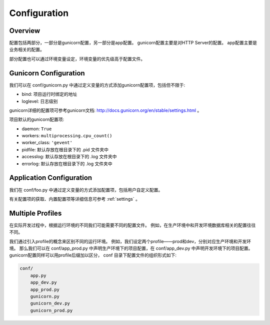 .. _config:

Configuration
=============

Overview
--------

配置包括两部分，一部分是gunicorn配置，另一部分是app配置。
gunicorn配置主要是对HTTP Server的配置。
app配置主要是业务相关的配置。

部分配置也可以通过环境变量设定，环境变量的优先级高于配置文件。

Gunicorn Configuration
----------------------

我们可以在 conf/gunicorn.py 中通过定义变量的方式添加gunicorn配置项，包括但不限于:

- bind: 项目运行时绑定的地址
- loglevel: 日志级别

gunicorn详细的配置项可参考gunicorn文档: http://docs.gunicorn.org/en/stable/settings.html 。

项目默认的gunicorn配置项:

- daemon: ``True``
- workers: ``multiprocessing.cpu_count()``
- worker_class: ``'gevent'``
- pidfile: 默认存放在根目录下的 .pid 文件夹中
- accesslog: 默认存放在根目录下的 .log 文件夹中
- errorlog: 默认存放在根目录下的 .log 文件夹中

Application Configuration
-------------------------

我们在 conf/foo.py 中通过定义变量的方式添加配置项，包括用户自定义配置。

有关配置项的获取、内置配置项等详细信息可参考 :ref:`settings` 。

.. _profile:

Multiple Profiles
-----------------

在实际开发过程中，根据运行环境的不同我们可能需要不同的配置文件。
例如，在生产环境中和开发环境数据库相关的配置往往不同。

我们通过引入profile的概念来区别不同的运行环境。
例如，我们设定两个profile——prod和dev，分别对应生产环境和开发环境。
那么我们可以在 conf/app_prod.py 中声明生产环境下的项目配置，在 conf/app_dev.py 中声明开发环境下的项目配置。
gunicorn配置同样可以用profile后缀加以区分， conf 目录下配置文件的组织形式如下:

.. code-block:: text

    conf/
        app.py
        app_dev.py
        app_prod.py
        gunicorn.py
        gunicorn_dev.py
        gunicorn_prod.py
